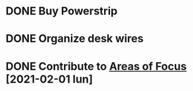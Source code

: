 * DONE Buy Powerstrip
  :PROPERTIES:
  :ARCHIVE_TIME: 2021-02-03 mié 14:58
  :ARCHIVE_FILE: ~/.emacs.d/GTD/next.org
  :ARCHIVE_OLPATH: Next Tasks
  :ARCHIVE_CATEGORY: next
  :ARCHIVE_TODO: DONE
  :END:

* DONE Organize desk wires
  :PROPERTIES:
  :ARCHIVE_TIME: 2021-02-03 mié 14:58
  :ARCHIVE_FILE: ~/.emacs.d/GTD/next.org
  :ARCHIVE_OLPATH: Next Tasks
  :ARCHIVE_CATEGORY: next
  :ARCHIVE_TODO: DONE
  :END:

* DONE Contribute to [[file:areas_of_focus.org::*Build and nuture a social net][Areas of Focus]] [2021-02-01 lun]
  :PROPERTIES:
  :ARCHIVE_TIME: 2021-02-03 mié 14:58
  :ARCHIVE_FILE: ~/.emacs.d/GTD/next.org
  :ARCHIVE_OLPATH: Next Tasks
  :ARCHIVE_CATEGORY: next
  :ARCHIVE_TODO: DONE
  :END:
